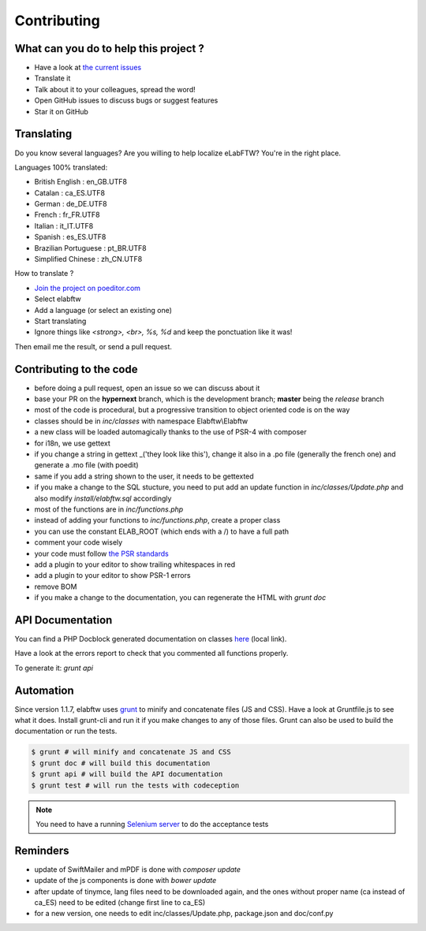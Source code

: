 .. _contributing:

Contributing
============


What can you do to help this project ?
--------------------------------------

* Have a look at `the current issues <https://github.com/elabftw/elabftw/issues>`_
* Translate it
* Talk about it to your colleagues, spread the word!
* Open GitHub issues to discuss bugs or suggest features
* Star it on GitHub

Translating
-----------

.. image:: img/i18n.png

Do you know several languages? Are you willing to help localize eLabFTW? You're in the right place.

Languages 100% translated:

* British English : en_GB.UTF8
* Catalan : ca_ES.UTF8
* German : de_DE.UTF8
* French : fr_FR.UTF8
* Italian : it_IT.UTF8
* Spanish : es_ES.UTF8
* Brazilian Portuguese : pt_BR.UTF8
* Simplified Chinese : zh_CN.UTF8


How to translate ?

* `Join the project on poeditor.com <https://poeditor.com/join/project?hash=aeeef61cdad663825bfe49bb7cbccb30>`_
* Select elabftw
* Add a language (or select an existing one)
* Start translating
* Ignore things like `<strong>, <br>, %s, %d` and keep the ponctuation like it was!

Then email me the result, or send a pull request.


Contributing to the code
------------------------

* before doing a pull request, open an issue so we can discuss about it
* base your PR on the **hypernext** branch, which is the development branch; **master** being the *release* branch
* most of the code is procedural, but a progressive transition to object oriented code is on the way
* classes should be in `inc/classes` with namespace Elabftw\\Elabftw
* a new class will be loaded automagically thanks to the use of PSR-4 with composer
* for i18n, we use gettext
* if you change a string in gettext _('they look like this'), change it also in a .po file (generally the french one) and generate a .mo file (with poedit)
* same if you add a string shown to the user, it needs to be gettexted
* if you make a change to the SQL stucture, you need to put add an update function in `inc/classes/Update.php` and also modify `install/elabftw.sql` accordingly
* most of the functions are in `inc/functions.php`
* instead of adding your functions to `inc/functions.php`, create a proper class
* you can use the constant ELAB_ROOT (which ends with a /) to have a full path
* comment your code wisely
* your code must follow `the PSR standards <https://github.com/php-fig/fig-standards/blob/master/accepted/PSR-1-basic-coding-standard.md>`_
* add a plugin to your editor to show trailing whitespaces in red
* add a plugin to your editor to show PSR-1 errors
* remove BOM
* if you make a change to the documentation, you can regenerate the HTML with `grunt doc`

API Documentation
-----------------

You can find a PHP Docblock generated documentation on classes `here <../../../doc/api/namespaces/Elabftw.Elabftw.html>`_ (local link).

Have a look at the errors report to check that you commented all functions properly.

To generate it: `grunt api`

Automation
----------

Since version 1.1.7, elabftw uses `grunt <http://gruntjs.com/>`_ to minify and concatenate files (JS and CSS). Have a look at Gruntfile.js to see what it does. Install grunt-cli and run it if you make changes to any of those files.
Grunt can also be used to build the documentation or run the tests.

.. code-block:: bash

    $ grunt # will minify and concatenate JS and CSS
    $ grunt doc # will build this documentation
    $ grunt api # will build the API documentation
    $ grunt test # will run the tests with codeception

.. note:: You need to have a running `Selenium server <http://docs.seleniumhq.org/download/>`_ to do the acceptance tests


Reminders
---------

* update of SwiftMailer and mPDF is done with `composer update`
* update of the js components is done with `bower update`
* after update of tinymce, lang files need to be downloaded again, and the ones without proper name (ca instead of ca_ES) need to be edited (change first line to ca_ES)
* for a new version, one needs to edit inc/classes/Update.php, package.json and doc/conf.py
